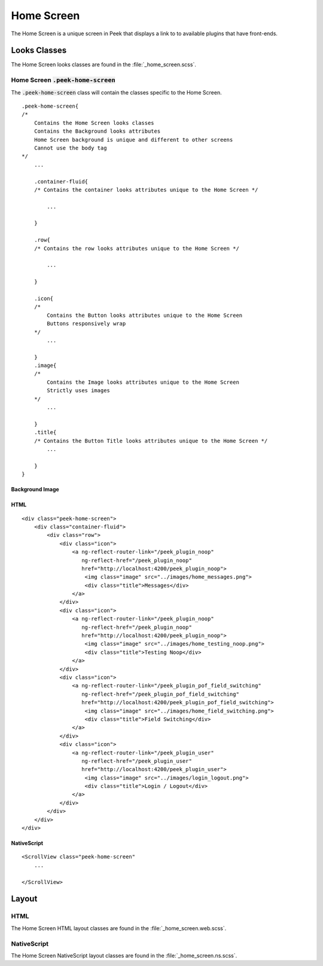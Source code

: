 .. _home_screen:

===========
Home Screen
===========

The Home Screen is a unique screen in Peek that displays a link to to available plugins
that have front-ends.

.. image:: ./home_screen.web.jpg
   :align: center


Looks Classes
-------------

The Home Screen looks classes are found in the :file:`_home_screen.scss`.


Home Screen :code:`.peek-home-screen`
`````````````````````````````````````

The :code:`.peek-home-screen` class will contain the classes specific to the Home Screen.

::

        .peek-home-screen{
        /*
            Contains the Home Screen looks classes
            Contains the Background looks attributes
            Home Screen background is unique and different to other screens
            Cannot use the body tag
        */
            ...

            .container-fluid{
            /* Contains the container looks attributes unique to the Home Screen */

                ...

            }

            .row{
            /* Contains the row looks attributes unique to the Home Screen */

                ...

            }

            .icon{
            /*
                Contains the Button looks attributes unique to the Home Screen
                Buttons responsively wrap
            */
                ...

            }
            .image{
            /*
                Contains the Image looks attributes unique to the Home Screen
                Strictly uses images
            */
                ...

            }
            .title{
            /* Contains the Button Title looks attributes unique to the Home Screen */
                ...

            }
        }


Background Image
~~~~~~~~~~~~~~~~

.. image:: ./home_background.png
   :align: center


HTML
~~~~

::

        <div class="peek-home-screen">
            <div class="container-fluid">
                <div class="row">
                    <div class="icon">
                        <a ng-reflect-router-link="/peek_plugin_noop"
                           ng-reflect-href="/peek_plugin_noop"
                           href="http://localhost:4200/peek_plugin_noop">
                            <img class="image" src="../images/home_messages.png">
                            <div class="title">Messages</div>
                        </a>
                    </div>
                    <div class="icon">
                        <a ng-reflect-router-link="/peek_plugin_noop"
                           ng-reflect-href="/peek_plugin_noop"
                           href="http://localhost:4200/peek_plugin_noop">
                            <img class="image" src="../images/home_testing_noop.png">
                            <div class="title">Testing Noop</div>
                        </a>
                    </div>
                    <div class="icon">
                        <a ng-reflect-router-link="/peek_plugin_pof_field_switching"
                           ng-reflect-href="/peek_plugin_pof_field_switching"
                           href="http://localhost:4200/peek_plugin_pof_field_switching">
                            <img class="image" src="../images/home_field_switching.png">
                            <div class="title">Field Switching</div>
                        </a>
                    </div>
                    <div class="icon">
                        <a ng-reflect-router-link="/peek_plugin_user"
                           ng-reflect-href="/peek_plugin_user"
                           href="http://localhost:4200/peek_plugin_user">
                            <img class="image" src="../images/login_logout.png">
                            <div class="title">Login / Logout</div>
                        </a>
                    </div>
                </div>
            </div>
        </div>


NativeScript
~~~~~~~~~~~~

::

        <ScrollView class="peek-home-screen"
            ...

        </ScrollView>


Layout
------


HTML
````

The Home Screen HTML layout classes are found in the
:file:`_home_screen.web.scss`.

NativeScript
````````````

The Home Screen NativeScript layout classes are found in the
:file:`_home_screen.ns.scss`.
